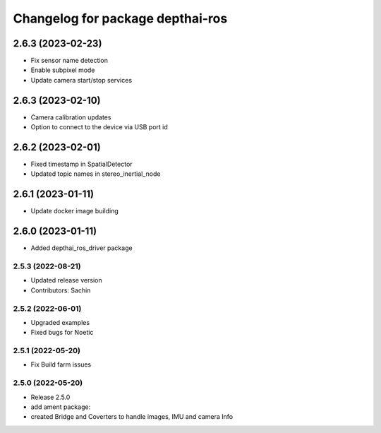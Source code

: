 ^^^^^^^^^^^^^^^^^^^^^^^^^^^^^^^^^
Changelog for package depthai-ros
^^^^^^^^^^^^^^^^^^^^^^^^^^^^^^^^^

2.6.3 (2023-02-23)
___________
* Fix sensor name detection
* Enable subpixel mode
* Update camera start/stop services

2.6.3 (2023-02-10)
___________
* Camera calibration updates
* Option to connect to the device via USB port id

2.6.2 (2023-02-01)
___________
* Fixed timestamp in SpatialDetector
* Updated topic names in stereo_inertial_node

2.6.1 (2023-01-11)
___________
* Update docker image building

2.6.0 (2023-01-11)
___________
* Added depthai_ros_driver package

2.5.3 (2022-08-21)
-----------
* Updated release version
* Contributors: Sachin

2.5.2 (2022-06-01)
-------------------
* Upgraded examples
* Fixed bugs for Noetic

2.5.1 (2022-05-20)
-------------------
* Fix Build farm issues

2.5.0 (2022-05-20)
-------------------
* Release 2.5.0
* add ament package:
* created Bridge and Coverters to handle images, IMU and camera Info


